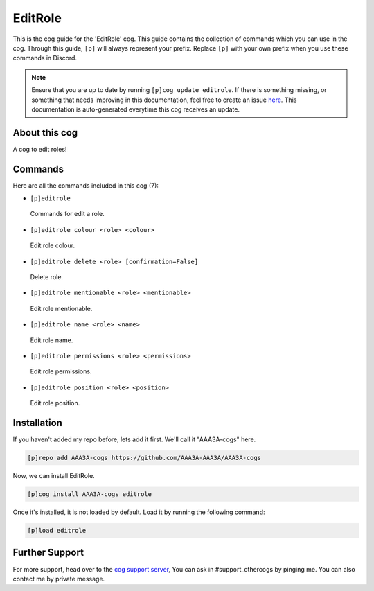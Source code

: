 .. _editrole:
========
EditRole
========
This is the cog guide for the 'EditRole' cog. This guide contains the collection of commands which you can use in the cog.
Through this guide, ``[p]`` will always represent your prefix. Replace ``[p]`` with your own prefix when you use these commands in Discord.

.. note::

    Ensure that you are up to date by running ``[p]cog update editrole``.
    If there is something missing, or something that needs improving in this documentation, feel free to create an issue `here <https://github.com/AAA3A-AAA3A/AAA3A-cogs/issues>`_.
    This documentation is auto-generated everytime this cog receives an update.

--------------
About this cog
--------------

A cog to edit roles!

--------
Commands
--------

Here are all the commands included in this cog (7):

* ``[p]editrole``
 Commands for edit a role.
* ``[p]editrole colour <role> <colour>``
 Edit role colour.
* ``[p]editrole delete <role> [confirmation=False]``
 Delete role.
* ``[p]editrole mentionable <role> <mentionable>``
 Edit role mentionable.
* ``[p]editrole name <role> <name>``
 Edit role name.
* ``[p]editrole permissions <role> <permissions>``
 Edit role permissions.
* ``[p]editrole position <role> <position>``
 Edit role position.

------------
Installation
------------

If you haven't added my repo before, lets add it first. We'll call it
"AAA3A-cogs" here.

.. code-block:: ini

    [p]repo add AAA3A-cogs https://github.com/AAA3A-AAA3A/AAA3A-cogs

Now, we can install EditRole.

.. code-block:: ini

    [p]cog install AAA3A-cogs editrole

Once it's installed, it is not loaded by default. Load it by running the following command:

.. code-block:: ini

    [p]load editrole

---------------
Further Support
---------------

For more support, head over to the `cog support server <https://discord.gg/GET4DVk>`_,
You can ask in #support_othercogs by pinging me.
You can also contact me by private message.

